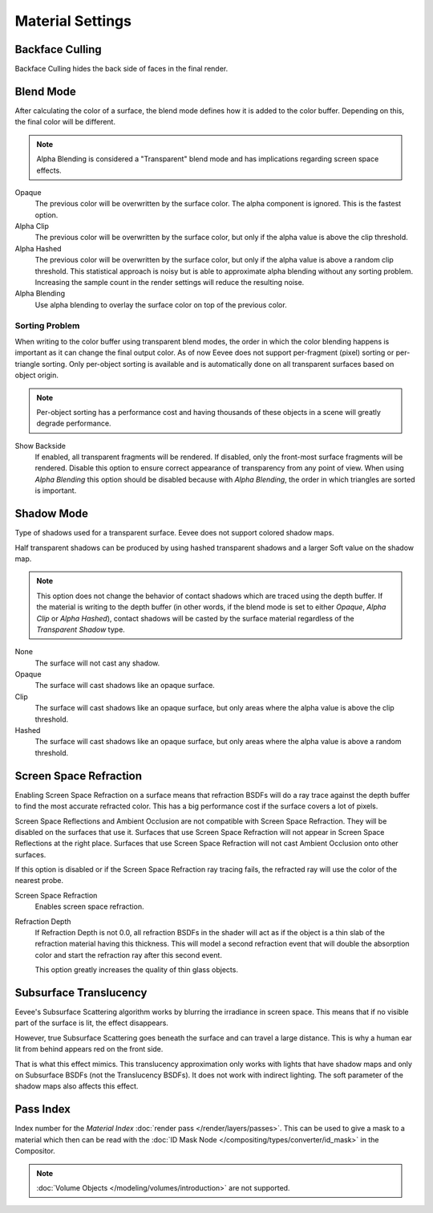 
*****************
Material Settings
*****************

.. reference::

   :Panel:     :menuselection:`Properties --> Material --> Settings`


Backface Culling
================

Backface Culling hides the back side of faces in the final render.


.. _bpy.types.Material.blend_method:

Blend Mode
==========

After calculating the color of a surface, the blend mode defines how it is added to the color buffer.
Depending on this, the final color will be different.

.. note::

   Alpha Blending is considered a "Transparent" blend mode
   and has implications regarding screen space effects.

Opaque
   The previous color will be overwritten by the surface color.
   The alpha component is ignored. This is the fastest option.

Alpha Clip
   The previous color will be overwritten by the surface color,
   but only if the alpha value is above the clip threshold.

Alpha Hashed
   The previous color will be overwritten by the surface color,
   but only if the alpha value is above a random clip threshold.
   This statistical approach is noisy but is able to approximate alpha blending without any sorting problem.
   Increasing the sample count in the render settings will reduce the resulting noise.

Alpha Blending
   Use alpha blending to overlay the surface color on top of the previous color.


Sorting Problem
---------------

When writing to the color buffer using transparent blend modes,
the order in which the color blending happens is important as it can change the final output color.
As of now Eevee does not support per-fragment (pixel) sorting or per-triangle sorting.
Only per-object sorting is available and is automatically done on all transparent surfaces based on object origin.

.. note::

   Per-object sorting has a performance cost and having thousands of
   these objects in a scene will greatly degrade performance.

Show Backside
   If enabled, all transparent fragments will be rendered.
   If disabled, only the front-most surface fragments will be rendered.
   Disable this option to ensure correct appearance of transparency from any point of view.
   When using *Alpha Blending* this option should be disabled because with *Alpha Blending*,
   the order in which triangles are sorted is important.


Shadow Mode
===========

Type of shadows used for a transparent surface.
Eevee does not support colored shadow maps.

Half transparent shadows can be produced by using hashed transparent shadows and
a larger Soft value on the shadow map.

.. note::

   This option does not change the behavior of contact shadows which are traced using the depth buffer.
   If the material is writing to the depth buffer
   (in other words, if the blend mode is set to either *Opaque*, *Alpha Clip* or *Alpha Hashed*),
   contact shadows will be casted by the surface material regardless of the *Transparent Shadow* type.

None
   The surface will not cast any shadow.

Opaque
   The surface will cast shadows like an opaque surface.

Clip
   The surface will cast shadows like an opaque surface,
   but only areas where the alpha value is above the clip threshold.

Hashed
   The surface will cast shadows like an opaque surface,
   but only areas where the alpha value is above a random threshold.


Screen Space Refraction
=======================

Enabling Screen Space Refraction on a surface means that refraction BSDFs
will do a ray trace against the depth buffer to find the most accurate refracted color.
This has a big performance cost if the surface covers a lot of pixels.

Screen Space Reflections and Ambient Occlusion are not compatible with Screen Space Refraction.
They will be disabled on the surfaces that use it.
Surfaces that use Screen Space Refraction will not appear in Screen Space Reflections at the right place.
Surfaces that use Screen Space Refraction will not cast Ambient Occlusion onto other surfaces.

If this option is disabled or if the Screen Space Refraction ray tracing fails,
the refracted ray will use the color of the nearest probe.

Screen Space Refraction
   Enables screen space refraction.

Refraction Depth
   If Refraction Depth is not 0.0, all refraction BSDFs in the shader will act as if
   the object is a thin slab of the refraction material having this thickness.
   This will model a second refraction event that will double the absorption color and
   start the refraction ray after this second event.

   This option greatly increases the quality of thin glass objects.


.. _bpy.types.Material.use_sss_translucency:

Subsurface Translucency
=======================

Eevee's Subsurface Scattering algorithm works by blurring the irradiance in screen space.
This means that if no visible part of the surface is lit, the effect disappears.

However, true Subsurface Scattering goes beneath the surface and can travel a large distance.
This is why a human ear lit from behind appears red on the front side.

That is what this effect mimics. This translucency approximation only works
with lights that have shadow maps and only on Subsurface BSDFs (not the Translucency BSDFs).
It does not work with indirect lighting. The soft parameter of the shadow maps also affects this effect.


Pass Index
==========

Index number for the *Material Index* :doc:`render pass </render/layers/passes>`.
This can be used to give a mask to a material which then can be read with
the :doc:`ID Mask Node </compositing/types/converter/id_mask>` in the Compositor.

.. note::

   :doc:`Volume Objects </modeling/volumes/introduction>` are not supported.
